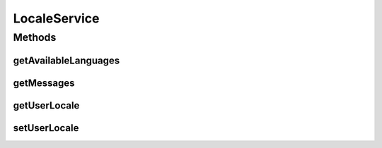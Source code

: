 .. java:import:: javax.servlet.http HttpServletRequest

.. java:import:: javax.servlet.http HttpServletResponse

.. java:import:: java.util Locale

.. java:import:: java.util Map

.. java:import:: java.util NavigableMap

LocaleService
=============

.. java:package:: org.motechproject.server.ui
   :noindex:

.. java:type:: public interface LocaleService

   A service responsible for localization. Allows retrieval/settings of user language as well as retrieving localized messages for a user request. Can also be used to retrieve a list of usable languages.

Methods
-------
getAvailableLanguages
^^^^^^^^^^^^^^^^^^^^^

.. java:method::  NavigableMap<String, String> getAvailableLanguages()
   :outertype: LocaleService

getMessages
^^^^^^^^^^^

.. java:method::  Map<String, String> getMessages(HttpServletRequest request)
   :outertype: LocaleService

getUserLocale
^^^^^^^^^^^^^

.. java:method::  Locale getUserLocale(HttpServletRequest request)
   :outertype: LocaleService

setUserLocale
^^^^^^^^^^^^^

.. java:method::  void setUserLocale(HttpServletRequest request, HttpServletResponse response, Locale locale)
   :outertype: LocaleService

